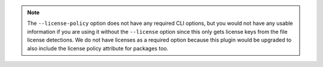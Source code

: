 .. note::

    The ``--license-policy`` option does not have any required CLI
    options, but you would not have any usable information if you are
    using it without the ``--license`` option since this only gets
    license keys from the file license detections. We do not have
    licenses as a required option because this plugin would be
    upgraded to also include the license policy attribute for
    packages too.
